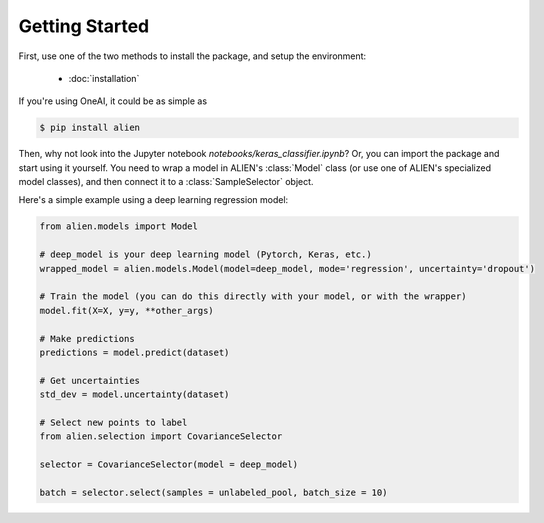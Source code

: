 .. _getting-started:

Getting Started
===============

First, use one of the two methods to install the package, and setup the environment:

    * :doc:`installation`

If you're using OneAI, it could be as simple as

.. code-block:: bash

    $ pip install alien

Then, why not look into the Jupyter notebook `notebooks/keras_classifier.ipynb`? 
Or, you can import the package and start using it yourself. You need to wrap a model
in ALIEN's :class:`Model` class (or use one of ALIEN's specialized model classes), 
and then connect it to a :class:`SampleSelector` object.

Here's a simple example using a deep learning regression model:

.. code-block:: python

    from alien.models import Model

    # deep_model is your deep learning model (Pytorch, Keras, etc.)
    wrapped_model = alien.models.Model(model=deep_model, mode='regression', uncertainty='dropout')

    # Train the model (you can do this directly with your model, or with the wrapper)
    model.fit(X=X, y=y, **other_args)

    # Make predictions
    predictions = model.predict(dataset)

    # Get uncertainties
    std_dev = model.uncertainty(dataset)

    # Select new points to label
    from alien.selection import CovarianceSelector

    selector = CovarianceSelector(model = deep_model)

    batch = selector.select(samples = unlabeled_pool, batch_size = 10)




